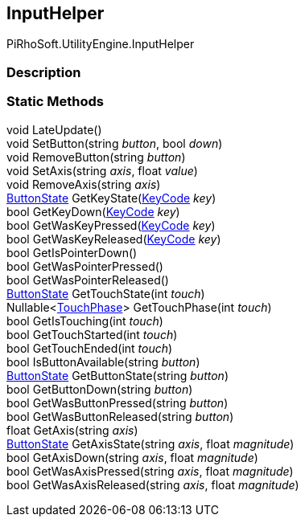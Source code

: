 [#reference/input-helper]

## InputHelper

PiRhoSoft.UtilityEngine.InputHelper

### Description

### Static Methods

void LateUpdate()::

void SetButton(string _button_, bool _down_)::

void RemoveButton(string _button_)::

void SetAxis(string _axis_, float _value_)::

void RemoveAxis(string _axis_)::

<<reference/button-state.html,ButtonState>> GetKeyState(https://docs.unity3d.com/ScriptReference/KeyCode.html[KeyCode^] _key_)::

bool GetKeyDown(https://docs.unity3d.com/ScriptReference/KeyCode.html[KeyCode^] _key_)::

bool GetWasKeyPressed(https://docs.unity3d.com/ScriptReference/KeyCode.html[KeyCode^] _key_)::

bool GetWasKeyReleased(https://docs.unity3d.com/ScriptReference/KeyCode.html[KeyCode^] _key_)::

bool GetIsPointerDown()::

bool GetWasPointerPressed()::

bool GetWasPointerReleased()::

<<reference/button-state.html,ButtonState>> GetTouchState(int _touch_)::

Nullable<https://docs.unity3d.com/ScriptReference/TouchPhase.html[TouchPhase^]> GetTouchPhase(int _touch_)::

bool GetIsTouching(int _touch_)::

bool GetTouchStarted(int _touch_)::

bool GetTouchEnded(int _touch_)::

bool IsButtonAvailable(string _button_)::

<<reference/button-state.html,ButtonState>> GetButtonState(string _button_)::

bool GetButtonDown(string _button_)::

bool GetWasButtonPressed(string _button_)::

bool GetWasButtonReleased(string _button_)::

float GetAxis(string _axis_)::

<<reference/button-state.html,ButtonState>> GetAxisState(string _axis_, float _magnitude_)::

bool GetAxisDown(string _axis_, float _magnitude_)::

bool GetWasAxisPressed(string _axis_, float _magnitude_)::

bool GetWasAxisReleased(string _axis_, float _magnitude_)::